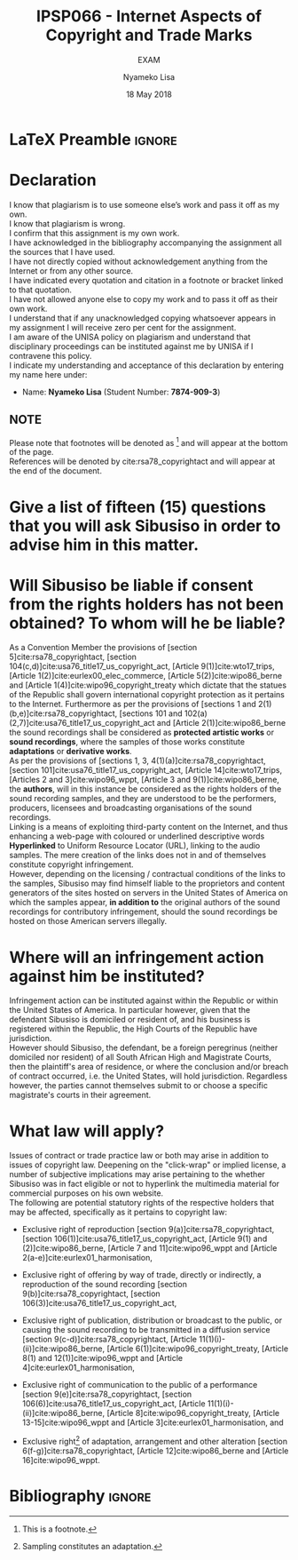 * LaTeX Preamble                                                     :ignore:
#+TITLE: IPSP066 - Internet Aspects of Copyright and Trade Marks
#+AUTHOR: Nyameko Lisa
#+DATE: 18 May 2018
#+SUBTITLE: EXAM

#+LATEX_HEADER: \usepackage[margin=0.80in]{geometry}
#+LATEX_HEADER: \usepackage[backend=biber, style=ieee, url=false]{biblatex}
#+LATEX_HEADER: \usepackage{float}
#+LATEX_HEADER: \usepackage[super,negative]{nth}
#+LATEX_HEADER: \usepackage[capitalise]{cleveref}
#+LATEX_HEADER: \usepackage{pst-node,transparent,ragged2e}
#+LATEX_HEADER: \addbibresource{/home/nuk3/.spacemacs.d/org-files/bibliography.bib}
#+LATEX_HEADER: \DeclareFieldFormat[inproceedings]{citetitle}{\textit{#1}}
#+LATEX_HEADER: \DeclareFieldFormat[inproceedings]{title}{\textit{#1}}
#+LATEX_HEADER: \DeclareFieldFormat[misc]{citetitle}{#1}
#+LATEX_HEADER: \DeclareFieldFormat[misc]{title}{#1}
#+LATEX_HEADER: \renewcommand*{\bibpagespunct}{%
#+LATEX_HEADER:   \ifentrytype{inproceedings}
#+LATEX_HEADER:     {\addspace}
#+LATEX_HEADER:     {\addcomma\space}}
#+LATEX_HEADER: \AtEveryCitekey{\ifuseauthor{}{\clearname{author}}}
#+LATEX_HEADER: \AtEveryBibitem{\ifuseauthor{}{\clearname{author}}}

#+OPTIONS: toc:nil
#+LATEX_HEADER: \SpecialCoor

# Institution
#+BEGIN_EXPORT latex
\addvspace{110pt}
\centering{
\pnode(0.5\textwidth,-0.5\textheight){thisCenter}
\rput(thisCenter){%\transparent{0.25}
\includegraphics[width=2.7in]{/home/nuk3/course/llb/wipo-unisa/UNISACoatofArms.eps}}}
#+END_EXPORT

#+LaTeX: \justifying
#+LaTeX: \addvspace{110pt}
* Declaration
  :PROPERTIES:
   :UNNUMBERED: t
  :END:
  I know that plagiarism is to use someone else’s work and pass it off as my own.\\
  I know that plagiarism is wrong.\\
  I confirm that this assignment is my own work.\\
  I have acknowledged in the bibliography accompanying the assignment all the sources that I have used.\\
  I have not directly copied without acknowledgement anything from the Internet or from any other source.\\
  I have indicated every quotation and citation in a footnote or bracket linked to that quotation.\\
  I have not allowed anyone else to copy my work and to pass it off as their own work.\\
  I understand that if any unacknowledged copying whatsoever appears in my assignment I will receive zero per cent for the assignment.\\
  I am aware of the UNISA policy on plagiarism and understand that disciplinary proceedings can be instituted against me by UNISA if I contravene this policy.\\
  I indicate my understanding and acceptance of this declaration by
  entering my name here under:
    - Name: *Nyameko Lisa* (Student Number: *7874-909-3*)

** NOTE
Please note that footnotes will be denoted as [fn::This is a footnote.] and will
appear at the bottom of the page.\\
References will be denoted by cite:rsa78_copyrightact and will appear at the end of the document.
\newpage

* Give a list of fifteen (15) questions that you will ask Sibusiso in order to advise him in this matter.

* Will Sibusiso be liable if consent from the rights holders has not been obtained? To whom will he be liable?

As a Convention Member the provisions of [section 5]cite:rsa78_copyrightact,
[section 104(c,d)]cite:usa76_title17_us_copyright_act, [Article
9(1)]cite:wto17_trips, [Article 1(2)]cite:eurlex00_elec_commerce, [Article
5(2)]cite:wipo86_berne and [Article 1(4)]cite:wipo96_copyright_treaty which
dictate that the statues of the Republic shall govern international copyright
protection as it pertains to the Internet. Furthermore as per the provisions of
[sections 1 and 2(1)(b,e)]cite:rsa78_copyrightact, [sections 101 and
102(a)(2,7)]cite:usa76_title17_us_copyright_act and [Article
2(1)]cite:wipo86_berne the sound recordings shall be considered as *protected
artistic works* or *sound recordings*, where the samples of those works
constitute *adaptations* or *derivative works*.\\

As per the provisions of [sections 1, 3, 4(1)(a)]cite:rsa78_copyrightact,
[section 101]cite:usa76_title17_us_copyright_act, [Article 14]cite:wto17_trips,
[Articles 2 and 3]cite:wipo96_wppt, [Article 3 and 9(1)]cite:wipo86_berne, the
*authors*, will in this instance be considered as the rights holders of the
sound recording samples, and they are understood to be the performers,
producers, licensees and broadcasting organisations of the sound recordings.\\

Linking is a means of exploiting third-party content on the Internet, and thus
enhancing a web-page with coloured or underlined descriptive words *Hyperlinked*
to Uniform Resource Locator (URL), linking to the audio samples. The mere
creation of the links does not in and of themselves constitute copyright
infringement.\\

However, depending on the licensing / contractual conditions of the links to the
samples, Sibusiso may find himself liable to the proprietors and content
generators of the sites hosted on servers in the United States of America on
which the samples appear, *in addition to* the original authors of the sound
recordings for contributory infringement, should the sound recordings be hosted
on those American servers illegally.

* Where will an infringement action against him be instituted?
Infringement action can be instituted against within the Republic or within the
United States of America. In particular however, given that the defendant
Sibusiso is domiciled or resident of, and his business is registered within the
Republic, the High Courts of the Republic have jurisdiction.\\

However should Sibusiso, the defendant, be a foreign peregrinus (neither
domiciled nor resident) of all South African High and Magistrate Courts, then
the plaintiff's area of residence, or where the conclusion and/or breach of
contract occurred, i.e. the United States, will hold jurisdiction. Regardless
however, the parties cannot themselves submit to or choose a specific
magistrate's courts in their agreement.

* What law will apply?
Issues of contract or trade practice law or both may arise in addition to issues
of copyright law. Deepening on the "click-wrap" or implied license, a number of
subjective implications may arise pertaining to the whether Sibusiso was in fact
eligible or not to hyperlink the multimedia material for commercial purposes on
his own website.\\

The following are potential statutory rights of the respective holders that may
be affected, specifically as it pertains to copyright law:

- Exclusive right of reproduction [section 9(a)]cite:rsa78_copyrightact,
  [section 106(1)]cite:usa76_title17_us_copyright_act, [Article 9(1) and
  (2)]cite:wipo86_berne, [Article 7 and 11]cite:wipo96_wppt and [Article
  2(a-e)]cite:eurlex01_harmonisation,

- Exclusive right of offering by way of trade, directly or indirectly, a
  reproduction of the sound recording [section 9(b)]cite:rsa78_copyrightact, [section 106(3)]cite:usa76_title17_us_copyright_act,

- Exclusive right of publication, distribution or broadcast to the public, or
  causing the sound recording to be transmitted in a diffusion service [section
  9(c-d)]cite:rsa78_copyrightact, [Article
  11@@latex:\textsuperscript{bis}@@(1)(i)-(ii)]cite:wipo86_berne, [Article
  6(1)]cite:wipo96_copyright_treaty, [Article 8(1) and 12(1)]cite:wipo96_wppt
  and [Article 4]cite:eurlex01_harmonisation,

- Exclusive right of communication to the public of a performance [section
  9(e)]cite:rsa78_copyrightact, [section
  106(6)]cite:usa76_title17_us_copyright_act, [Article
  11(1)(i)-(ii)]cite:wipo86_berne, [Article 8]cite:wipo96_copyright_treaty,
  [Article 13-15]cite:wipo96_wppt and [Article 3]cite:eurlex01_harmonisation,
  and

- Exclusive right[fn::Sampling constitutes an adaptation.] of adaptation,
  arrangement and other alteration [section 6(f-g)]cite:rsa78_copyrightact,
  [Article 12]cite:wipo86_berne and [Article 16]cite:wipo96_wppt.

* Bibliography                                                       :ignore:
\printbibliography

#  LocalWords:  patentable ccTLD gTLD WHOIS ICANN Sibusiso Sibusiso's
